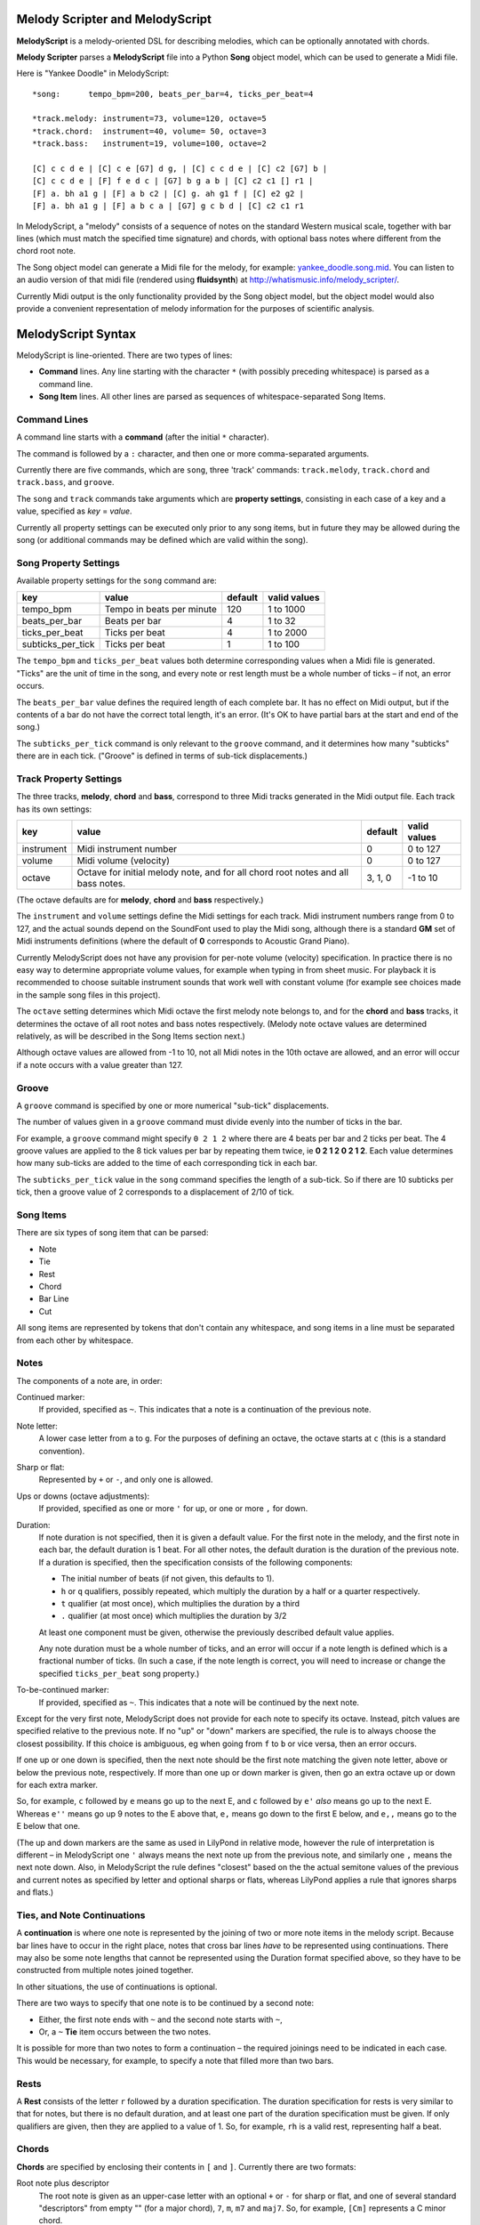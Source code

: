 .. |--| unicode:: U+2013   .. en dash

Melody Scripter and MelodyScript
================================

**MelodyScript** is a melody-oriented DSL for describing melodies, which
can be optionally annotated with chords.

**Melody Scripter** parses a **MelodyScript** file into a Python **Song** object
model, which can be used to generate a Midi file.

Here is "Yankee Doodle" in MelodyScript::

  *song:      tempo_bpm=200, beats_per_bar=4, ticks_per_beat=4
  
  *track.melody: instrument=73, volume=120, octave=5
  *track.chord:  instrument=40, volume= 50, octave=3
  *track.bass:   instrument=19, volume=100, octave=2
  
  [C] c c d e | [C] c e [G7] d g, | [C] c c d e | [C] c2 [G7] b |
  [C] c c d e | [F] f e d c | [G7] b g a b | [C] c2 c1 [] r1 |
  [F] a. bh a1 g | [F] a b c2 | [C] g. ah g1 f | [C] e2 g2 |
  [F] a. bh a1 g | [F] a b c a | [G7] g c b d | [C] c2 c1 r1

In MelodyScript, a "melody" consists of a sequence
of notes on the standard Western musical scale, together with bar lines
(which must match the specified time signature) and chords, with optional
bass notes where different from the chord root note.

The Song object model can generate a Midi file for the melody, for example: 
`yankee_doodle.song.mid <https://raw.githubusercontent.com/pdorrell/melody_scripter/master/data/songs/yankee_doodle.song.mid>`_.
You can listen to an audio version of that midi file (rendered using **fluidsynth**) at http://whatismusic.info/melody_scripter/.

Currently Midi output is the only functionality provided by the Song object model,
but the object model would also provide a convenient representation of melody information
for the purposes of scientific analysis.

MelodyScript Syntax
===================

MelodyScript is line-oriented. There are two types of lines:

* **Command** lines. Any line starting with the character ``*`` (with possibly
  preceding whitespace) is parsed as a command line.
* **Song Item** lines. All other lines are parsed as sequences of whitespace-separated Song Items.

Command Lines
-------------

A command line starts with a **command** (after the initial ``*`` character).

The command is followed by a ``:`` character, and then one or more
comma-separated arguments.

Currently there are five commands, which are ``song``, three 'track' commands:
``track.melody``, ``track.chord`` and ``track.bass``, and ``groove``.

The ``song`` and ``track`` commands take arguments which are **property settings**, consisting 
in each case of a key and a value, specified as *key* = *value*.

Currently all property settings can be executed only prior to any song items,
but in future they may be allowed during the song (or additional commands may
be defined which are valid within the song).

Song Property Settings
----------------------

Available property settings for the ``song`` command are:

+-------------------+--------------------------------------+------------+--------------+
| key               | value                                | default    | valid values |
+===================+======================================+============+==============+
| tempo_bpm         | Tempo in beats per minute            | 120        | 1 to 1000    |
+-------------------+--------------------------------------+------------+--------------+
| beats_per_bar     | Beats per bar                        | 4          | 1 to 32      |
+-------------------+--------------------------------------+------------+--------------+
| ticks_per_beat    | Ticks per beat                       | 4          | 1 to 2000    |
+-------------------+--------------------------------------+------------+--------------+
| subticks_per_tick | Ticks per beat                       | 1          | 1 to 100     |
+-------------------+--------------------------------------+------------+--------------+

The ``tempo_bpm`` and ``ticks_per_beat`` values both determine corresponding values when
a Midi file is generated. "Ticks" are the unit of time in the song, and every note
or rest length must be a whole number of ticks |--| if not, an error occurs.

The ``beats_per_bar`` value defines the required length of each complete bar. It has no effect on Midi
output, but if the contents of a bar do not have the correct total length, it's an error.
(It's OK to have partial bars at the start and end of the song.)

The ``subticks_per_tick`` command is only relevant to the ``groove`` command, and it determines
how many "subticks" there are in each tick. ("Groove" is defined in terms of sub-tick displacements.)


Track Property Settings
-----------------------

The three tracks, **melody**, **chord** and **bass**, correspond to three Midi tracks generated in the Midi output file. 
Each track has its own settings:

+----------------+--------------------------------------+------------+--------------+
| key            | value                                | default    | valid values |
+================+======================================+============+==============+
| instrument     | Midi instrument number               | 0          | 0 to 127     |
+----------------+--------------------------------------+------------+--------------+
| volume         | Midi volume (velocity)               | 0          | 0 to 127     |
+----------------+--------------------------------------+------------+--------------+
| octave         | Octave for initial melody note, and  | 3, 1, 0    | -1 to 10     |
|                | for all chord root notes and all     |            |              |
|                | bass notes.                          |            |              |
+----------------+--------------------------------------+------------+--------------+

(The octave defaults are for **melody**, **chord** and **bass** respectively.)

The ``instrument`` and ``volume`` settings define the Midi settings for each track. Midi instrument numbers
range from 0 to 127, and the actual sounds depend on the SoundFont used to play the Midi song,
although there is a standard **GM** set of Midi instruments definitions (where the default of **0** 
corresponds to Acoustic Grand Piano).

Currently MelodyScript does not have any provision for per-note volume (velocity) specification. In
practice there is no easy way to determine appropriate volume values, for example when typing in from
sheet music. For playback it is recommended to choose suitable instrument sounds that work well with 
constant volume (for example see choices made in the sample song files in this project).

The ``octave`` setting determines which Midi octave the first melody note belongs to, and for
the **chord** and **bass** tracks, it determines the octave of all root notes and bass notes respectively.
(Melody note octave values are determined relatively, as will be described in the Song Items section next.)

Although octave values are allowed from -1 to 10, not all Midi notes in the 10th octave are allowed,
and an error will occur if a note occurs with a value greater than 127.

Groove
------

A ``groove`` command is specified by one or more numerical "sub-tick" displacements.

The number of values given in a ``groove`` command must divide evenly into the number of ticks in the bar.

For example, a ``groove`` command might specify ``0 2 1 2`` where there are 4 beats per bar and 2 ticks
per beat. The 4 groove values are applied to the 8 tick values per bar by repeating them twice, ie
**0 2 1 2 0 2 1 2**. Each value determines how many sub-ticks are added to the time of each corresponding
tick in each bar.

The ``subticks_per_tick`` value in the ``song`` command specifies the length of a sub-tick. So if there
are 10 subticks per tick, then a groove value of 2 corresponds to a displacement of 2/10 of tick.

Song Items
----------

There are six types of song item that can be parsed:

* Note
* Tie
* Rest
* Chord
* Bar Line
* Cut

All song items are represented by tokens that don't contain any whitespace, and song items in a line must
be separated from each other by whitespace.


Notes
-----

The components of a note are, in order:

Continued marker:
  If provided, specified as ``~``. This indicates that a note is a continuation
  of the previous note.
Note letter:
  A lower case letter from ``a`` to ``g``. For the purposes of defining an octave,
  the octave starts at ``c`` (this is a standard convention).
Sharp or flat:
  Represented by ``+`` or ``-``, and only one is allowed.
Ups or downs (octave adjustments):
  If provided, specified as one or more ``'`` for up, or one or more ``,`` for down.
Duration:
  If note duration is not specified, then it is given a default value. For the first
  note in the melody, and the first note in each bar, the default duration is 1 beat.
  For all other notes, the default duration is the duration of the previous note.
  If a duration is specified, then the specification consists of the following
  components:

  * The initial number of beats (if not given, this defaults to 1).

  * ``h`` or ``q`` qualifiers, possibly repeated, which multiply the duration
    by a half or a quarter respectively.

  * ``t`` qualifier (at most once), which multiplies the duration by a third

  * ``.`` qualifier (at most once) which multiplies the duration by 3/2

  At least one component must be given, otherwise the previously described default
  value applies.

  Any note duration must
  be a whole number of ticks, and an error will occur if a note length is defined
  which is a fractional number of ticks. (In such a case, if the note length is
  correct, you will need to increase or change the specified ``ticks_per_beat``
  song property.)

To-be-continued marker:
  If provided, specified as ``~``. This indicates that a note will be continued
  by the next note.

Except for the very first note, MelodyScript does not provide for each note to
specify its octave. Instead, pitch values are specified relative to the previous note.
If no "up" or "down" markers are specified, the rule is to always choose the closest
possibility. If this choice is ambiguous, eg when going from ``f`` to ``b`` or vice versa, then an error occurs.

If one up or one down is specified, then the next note should be the first note matching
the given note letter, above
or below the previous note, respectively. If more than one up or down marker is given, 
then go an extra octave up or down for each extra marker.

So, for example, ``c`` followed by ``e`` means go up to the next E, and ``c`` followed
by ``e'`` *also* means go up to the next E. Whereas ``e''`` means go up 9 notes to the E
above that, ``e,`` means go down to the first E below, and ``e,,`` means go to the E
below that one.

(The up and down markers are the same as used in LilyPond in relative mode, however the rule of
interpretation is different |--| in MelodyScript one ``'`` always means the next note up
from the previous note, and similarly one ``,`` means the next note down. 
Also, in MelodyScript the rule defines "closest" based on the the actual semitone values of 
the previous and current notes as specified by letter and optional sharps or flats, whereas
LilyPond applies a rule that ignores sharps and flats.)

Ties, and Note Continuations
----------------------------

A **continuation** is where one note is represented by the joining of two or more
note items in the melody script. Because bar lines have to occur in the right place,
notes that cross bar lines *have* to be represented using continuations. There may
also be some note lengths that cannot be represented using the Duration format
specified above, so they have to be constructed from multiple notes joined together.

In other situations, the use of continuations is optional.

There are two ways to specify that one note is to be continued by a second note:

* Either, the first note ends with ``~`` and the second note starts with ``~``,
* Or, a ``~`` **Tie** item occurs between the two notes.

It is possible for more than two notes to form a continuation |--| the
required joinings need to be indicated in each case. This would be necessary,
for example, to specify a note that filled more than two bars.

Rests
-----

A **Rest** consists of the letter ``r`` followed by a duration specification. The duration
specification for rests is very similar to that for notes, but there is no default
duration, and at least one part of the duration specification must be given. If
only qualifiers are given, then they are applied to a value of 1. So, for example,
``rh`` is a valid rest, representing half a beat.

Chords
------

**Chords** are specified by enclosing their contents in ``[`` and ``]``. Currently there 
are two formats:

Root note plus descriptor
  The root note is given as an upper-case letter with an optional ``+`` or ``-`` for sharp or flat,
  and one of several standard "descriptors" from empty "" (for a major chord), ``7``, ``m``,
  ``m7`` and ``maj7``. So, for example, ``[Cm]`` represents a C minor chord.
Root note plus other chord notes.
  Prefixed with a ``:``, the notes are given as upper-case letters with optional ``+``/``-`` sharp
  or flat, with the root note first. So, for example, ``[:CE-G]`` represents a C minor chord.

In each case, chords may contain an optional bass note specifier, to specify a bass note
different from the root note. This is given as a ``/`` character, followed by an upper-case
letter and optional sharp or flat. So, for example, ``[A+m/F+]`` represents A sharp minor
with an F sharp bass.

Bar Lines
---------

**Bar Lines** are represented by ``|``. Bar lines are used to check that the total lengths of notes
and rests in each bar have the correct values. They also reset the default note
duration to 1 beat. Bar lines do not have any direct effect on Midi output.

Cuts
----

A **Cut** is represented by ``!``. **Cut** means "cut out all previous song items". A Cut
is useful when editing, when you want to play part of the song without starting all the way from the beginning.
(There would not normally be any reason to include a Cut in a completed song.)


Compilation and Playback
========================

The ``main()`` method of ``song2midi.py`` takes one argument which is the name of a MelodyScript file,
and compiles it into a Midi file, using the name of the input file with ``.mid`` appended. This Python
module is also made available as a console script **song2midi** when MelodyScripter is installed
into a Python environment.

For example::

  > song2midi yankee_doodle.song

  Compiling song file yankee_doodle.song to yankee_doodle.song.mid ...
  Writing midi to yankee_doodle.song.mid ...
  Successfully wrote midi file yankee_doodle.song.mid.


The ``main()`` method of ``play_song.py`` generates the same Midi file as ``song2midi.py`` and,
after generating the Midi file, plays it using the ``/usr/bin/cvlc`` command, if that command is available. 
**cvlc** is the command line version of VLC, as installed on an Linux system, and it only plays Midi files 
if the **vlc-plugin-fluidsynth** VLC plugin is installed. This module is also available as the **play_song**
console script.

For example::

  > play_song yankee_doodle.song

  Playing song yankee_doodle.song (after compiling to yankee_doodle.song.mid) ...
  Writing midi to yankee_doodle.song.mid ...
  Playing midi file yankee_doodle.song.mid with cvlc ...
  VLC media player 2.1.6 Rincewind (revision 2.1.6-0-gea01d28)
  [0x89f45a0] dummy interface: using the dummy interface module...
  fluidsynth: warning: Failed to pin the sample data to RAM; swapping is possible.

(Console output from **cvlc** and the fluidsynth plug-in may be different on your system.)

An alternative playback option on Linux is **timidity**, however even with the ``--output-24bit``
option, on my system, the sound quality is poor at the beginning of the song.


Limitations and Installation Issues
===================================

To install the latest stable version of **Melody Scripter** into a Python environment, execute::

    pip install https://github.com/pdorrell/melody_scripter/archive/master.zip --process-dependency-links

Notes:

* **Melody Scripter** depends on the `midi 0.2.3 <https://pypi.python.org/pypi/midi/0.2.3>`_ library
  to write files. **midi 0.2.3** only runs on Python 2.x, and on Linux, the installation requires
  that **swig** be installed (eg by ``sudo apt-get install swig``). So, for the moment, **Melody Scripter**
  has the same limitations, and it is only tested to run on Python 2.7.

* ``--process-dependency-links`` is currently required because the **midi 0.2.3** dependency is not
  directly downloadable from Pypi.

* To install a specific tagged release, eg **0.0.5**, replace 'master' in the URL above with the tag.




